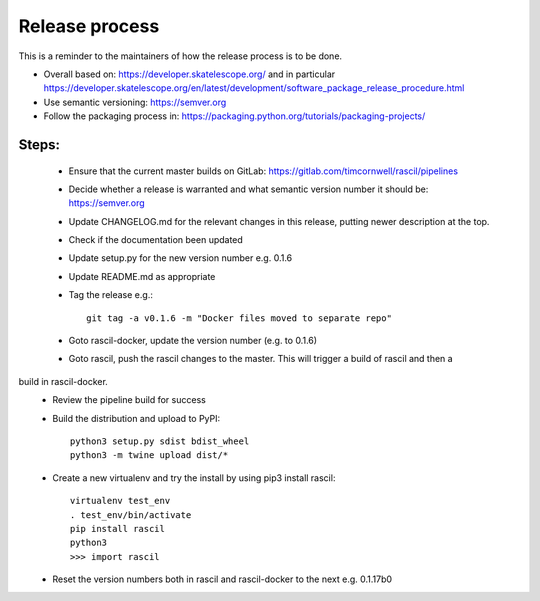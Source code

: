 
Release process
***************

This is a reminder to the maintainers of how the release process is to be done.

* Overall based on: https://developer.skatelescope.org/ and in particular https://developer.skatelescope.org/en/latest/development/software_package_release_procedure.html
* Use semantic versioning: https://semver.org
* Follow the packaging process in: https://packaging.python.org/tutorials/packaging-projects/

Steps:
------

 * Ensure that the current master builds on GitLab: https://gitlab.com/timcornwell/rascil/pipelines
 * Decide whether a release is warranted and what semantic version number it should be: https://semver.org
 * Update CHANGELOG.md for the relevant changes in this release, putting newer description at the top.
 * Check if  the documentation been updated
 * Update setup.py for the new version number e.g. 0.1.6
 * Update README.md as appropriate
 * Tag the release e.g.::

        git tag -a v0.1.6 -m "Docker files moved to separate repo"

 * Goto rascil-docker, update the version number (e.g. to 0.1.6)
 * Goto rascil, push the rascil changes to the master. This will trigger a build of rascil and then a
build in rascil-docker.
 * Review the pipeline build for success
 * Build the distribution and upload to PyPI::

        python3 setup.py sdist bdist_wheel
        python3 -m twine upload dist/*

 * Create a new virtualenv and try the install by using pip3 install rascil::

        virtualenv test_env
        . test_env/bin/activate
        pip install rascil
        python3
        >>> import rascil

 * Reset the version numbers both in rascil and rascil-docker to the next e.g. 0.1.17b0
